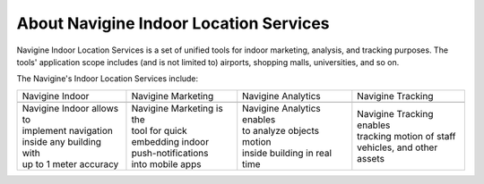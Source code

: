  

About Navigine Indoor Location Services
=======================================

Navigine Indoor Location Services is a set of unified tools for indoor
marketing, analysis, and tracking purposes. The tools' application scope
includes (and is not limited to) airports, shopping malls, universities,
and so on.

The Navigine's Indoor Location Services include:


+-----------------------------+-----------------------------+------------------------------+-----------------------------+
| Navigine Indoor             | Navigine Marketing          | Navigine Analytics           | Navigine Tracking           |
+-----------------------------+-----------------------------+------------------------------+-----------------------------+
| |image0|                    | |image1|                    | |image2|                     | |image3|                    |
+-----------------------------+-----------------------------+------------------------------+-----------------------------+
| | Navigine Indoor allows to | | Navigine Marketing is the | | Navigine Analytics enables | | Navigine Tracking enables |
| | implement navigation      | | tool for quick            | | to analyze objects motion  | | tracking motion of staff  |
| | inside any building with  | | embedding indoor          | | inside building in real    | | vehicles, and other assets|
| | up to 1 meter accuracy    | | push-notifications        | | time                       |                             |
|                             | | into mobile apps          |                              |                             |
+-----------------------------+-----------------------------+------------------------------+-----------------------------+

 

+--------------------------------+--------------------------------------------------------------+
| .. rubric:: NAVIGINE INDOOR    | | Navigation platform Navigine enables mobile developers     |
| | Accurate navigation          | | to create a wide range of services on the basis of high    |
| | inside any building          | | accurate indoor navigation. Mobile applications powered    |
|                                | | by Navigine Indoor helps visitors to easily navigate       |
|                                | | inside large buildings and building owners to monitor      |
|                                | | and manage their employees motion. In order to guarantee   |
|                                | | high accuracy navigation technology uses external          |
|                                | | infrastructure – iBeacon/Wi-Fi as well as internal         |
|                                | | smartphone sensors – accelerometers, gyroscopes,           |
|                                | | barometer, compass and also leverage map features and      |
|                                | | human motion model. Functions of Navigine Indoor are       |
|                                | | quickly and easily integrated into any mobile application  |
|                                | | using API/SDK Navigine. Proven Navigine approach allows    |
|                                | | to roll out navigation service on 50000 sq. m. per one     |
|                                | | day by one employee. You may evaluate service performance  |
|                                | | by ordering our Developer Kit.                             |
+--------------------------------+--------------------------------------------------------------+
| .. rubric:: NAVIGINE MARKETING | | Marketing platform Navigine is the tool to create and      |
|                                | | manage indoor push notifications in mobile applications    |
| | Indoor location              | | on the basis of iBeacon technology. Using this platform    |
| | advertisement                | | mobile developers may significantly improve customer       |
| | in mobile apps               | | experience and monetization of mobile apps as well as      |
|                                | | advertisers may leverage additional marketing channel.     |
|                                | | As for technology our marketing platform uses Bluetooth    |
|                                | | Low Energy (Bluetooth 4.0) protocol. Requirements for      |
|                                | | platform operations are availability of Bluetooth 4.0 on   |
|                                | | mobile devices and installed Bluetooth beacons in zones    |
|                                | | where push notifications are needed Functions of Navigine  |
|                                | | Marketing are integrated into mobile applications using    |
|                                | | API/SDK. In order to create and manage notifications       |
|                                | | developers receive an access to special web interface.     |
+--------------------------------+--------------------------------------------------------------+
| .. rubric:: NAVIGINE ANALYTICS | | Allows building owners to analyze motion of visitors       |
|                                | | and staff inside their buildings. Services on the basis    |
| | Comprehensive indoor         | | of Navigine Analytics helps to build motion heat maps and  |
| | location analytics           | | optimize marketing channels.                               |
+--------------------------------+--------------------------------------------------------------+
| .. rubric:: NAVIGINE TRACKING  | | Allows building owners to track the motion of staff,       |
|                                | | vehicles and other assets on the building’s premises.      |
| | Real time indoor             | | IT solutions using Navigine Tracking help to track         |
| | tracking services            | | object's indoor movements in real time and optimize        |
|                                | | logistics business processes.                             |
+--------------------------------+--------------------------------------------------------------+

 

 

.. |image0| image:: _static/indoor-products.png
.. |image1| image:: _static/marketing-products.png
.. |image2| image:: _static/analyt_for_prod.png
.. |image3| image:: _static/indoor-products.png
